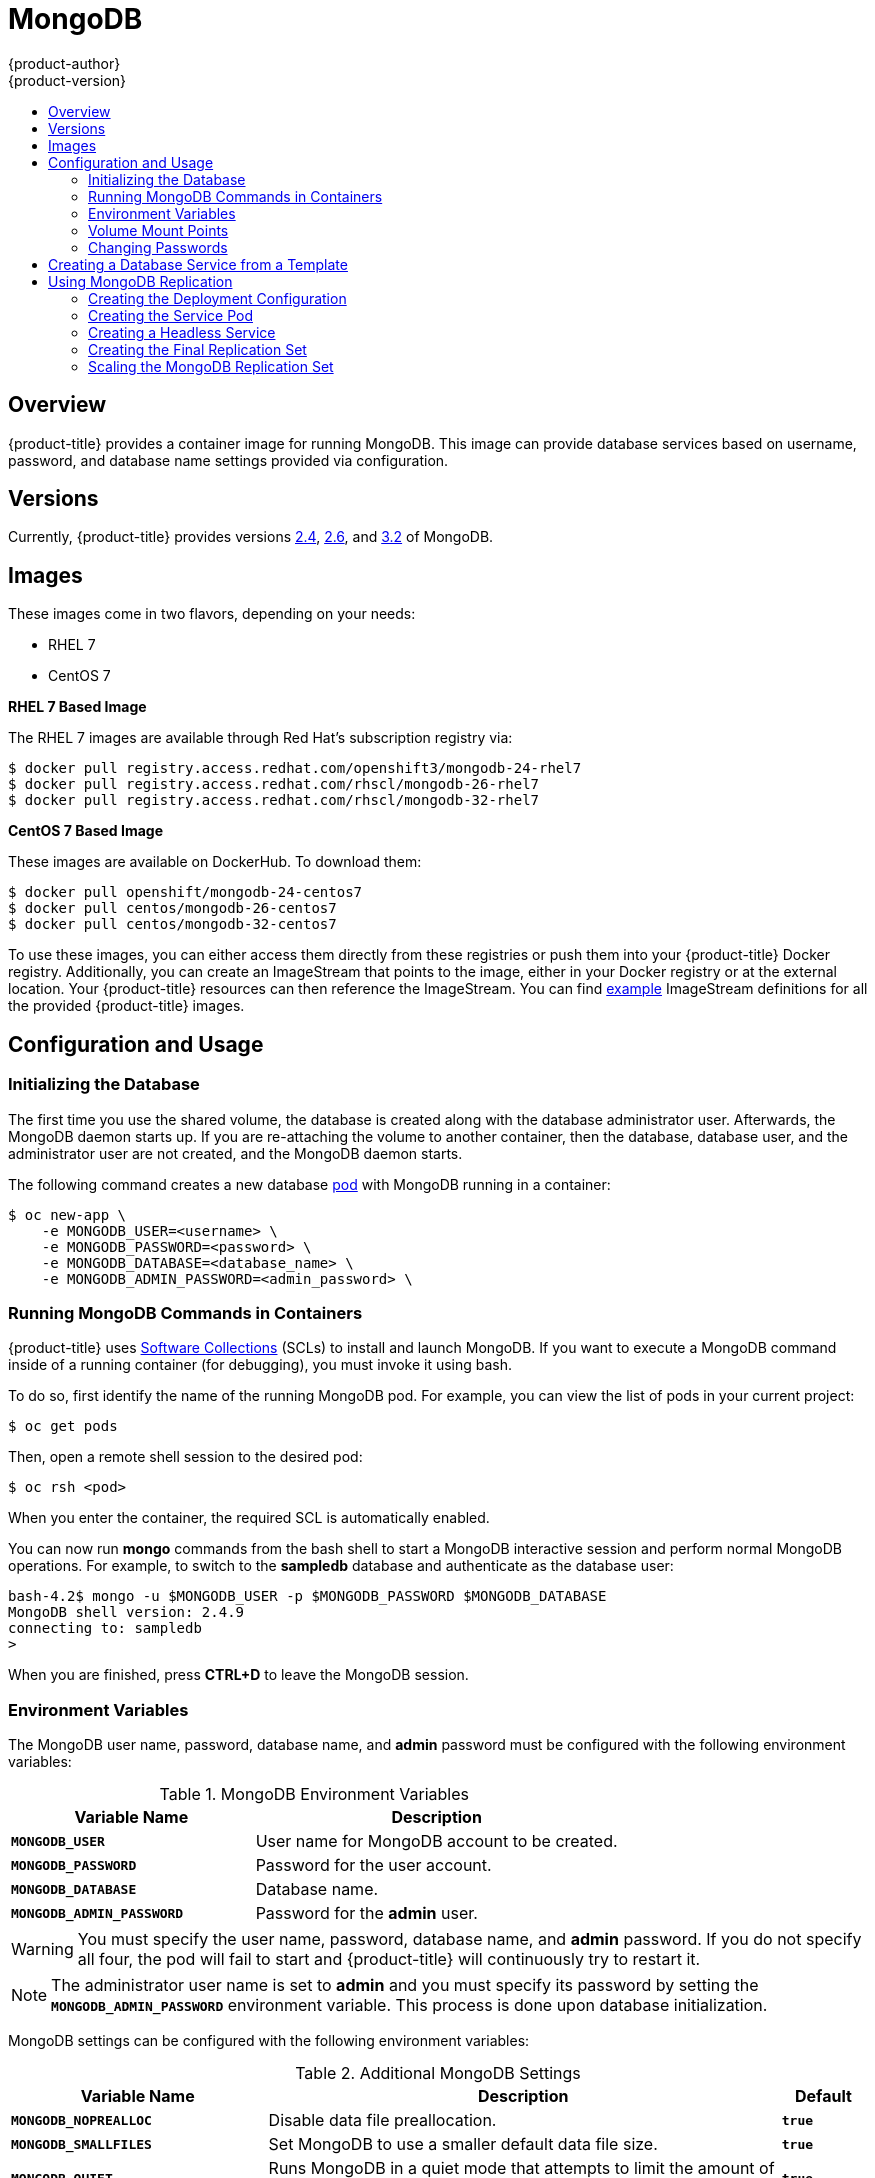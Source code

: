 [[using-images-db-images-mongodb]]
= MongoDB
{product-author}
{product-version}
:data-uri:
:icons:
:experimental:
:toc: macro
:toc-title:
:prewrap!:

toc::[]

== Overview
{product-title} provides a container image for running MongoDB.  This image can
provide database services based on username, password, and database name
settings provided via configuration.

== Versions
Currently, {product-title} provides versions
https://github.com/openshift/mongodb/tree/master/2.4[2.4],
https://github.com/openshift/mongodb/tree/master/2.6[2.6], and
https://github.com/openshift/mongodb/tree/master/3.2[3.2] of MongoDB.

== Images

These images come in two flavors, depending on your needs:

* RHEL 7
* CentOS 7

*RHEL 7 Based Image*

The RHEL 7 images are available through Red Hat's subscription registry via:

----
$ docker pull registry.access.redhat.com/openshift3/mongodb-24-rhel7
$ docker pull registry.access.redhat.com/rhscl/mongodb-26-rhel7
$ docker pull registry.access.redhat.com/rhscl/mongodb-32-rhel7
----

*CentOS 7 Based Image*

These images are available on DockerHub. To download them:

----
$ docker pull openshift/mongodb-24-centos7
$ docker pull centos/mongodb-26-centos7
$ docker pull centos/mongodb-32-centos7
----

To use these images, you can either access them directly from these
registries or push them into your {product-title} Docker registry. Additionally,
you can create an ImageStream that points to the image,
either in your Docker registry or at the external location. Your {product-title}
resources can then reference the ImageStream. You can find
https://github.com/openshift/origin/tree/master/examples/image-streams[example]
ImageStream definitions for all the provided {product-title} images.

== Configuration and Usage

=== Initializing the Database

The first time you use the shared volume, the database is created along with the
database administrator user. Afterwards, the MongoDB daemon starts up. If you
are re-attaching the volume to another container, then the database, database
user, and the administrator user are not created, and the MongoDB daemon starts.

The following command creates a new database
xref:../../architecture/core_concepts/pods_and_services.adoc#pods[pod] with
MongoDB running in a container:

----
$ oc new-app \
    -e MONGODB_USER=<username> \
    -e MONGODB_PASSWORD=<password> \
    -e MONGODB_DATABASE=<database_name> \
    -e MONGODB_ADMIN_PASSWORD=<admin_password> \
ifdef::openshift-enterprise[]
    registry.access.redhat.com/rhscl/mongodb-26-rhel7
endif::[]
ifdef::openshift-origin[]
    centos/mongodb-26-centos7
endif::[]
----

=== Running MongoDB Commands in Containers

{product-title} uses https://www.softwarecollections.org/[Software Collections] (SCLs)
to install and launch MongoDB. If you want to execute a MongoDB command inside of
a running container (for debugging), you must invoke it using bash.

To do so, first identify the name of the running MongoDB pod. For example, you can
view the list of pods in your current project:

----
$ oc get pods
----

Then, open a remote shell session to the desired pod:

----
$ oc rsh <pod>
----

When you enter the container, the required SCL is automatically enabled.

You can now run *mongo* commands from the bash shell to start a MongoDB
interactive session and perform normal MongoDB operations. For example, to
switch to the *sampledb* database and authenticate as the database user:

====
----
bash-4.2$ mongo -u $MONGODB_USER -p $MONGODB_PASSWORD $MONGODB_DATABASE
MongoDB shell version: 2.4.9
connecting to: sampledb
>
----
====

When you are finished, press *CTRL+D* to leave the MongoDB session.

[[mongodb-environment-variables]]
=== Environment Variables

The MongoDB user name, password, database name, and *admin* password must
be configured with the following environment variables:

.MongoDB Environment Variables
[cols="4a,6a",options="header"]
|===

|Variable Name |Description

|`*MONGODB_USER*`
|User name for MongoDB account to be created.

|`*MONGODB_PASSWORD*`
|Password for the user account.

|`*MONGODB_DATABASE*`
|Database name.

|`*MONGODB_ADMIN_PASSWORD*`
|Password for the *admin* user.
|===

[WARNING]
====
You must specify the user name, password, database name, and *admin* password.
If you do not specify all four, the pod will fail to start and {product-title}
will continuously try to restart it.
====

[NOTE]
====
The administrator user name is set to *admin* and you must specify its password
by setting the `*MONGODB_ADMIN_PASSWORD*` environment variable. This process is
done upon database initialization.
====

MongoDB settings can be configured with the following environment variables:

.Additional MongoDB Settings
[cols="3a,6a,1a",options="header"]
|===

|Variable Name |Description |Default

|`*MONGODB_NOPREALLOC*`
|Disable data file preallocation.
|`*true*`

|`*MONGODB_SMALLFILES*`
|Set MongoDB to use a smaller default data file size.
|`*true*`

|`*MONGODB_QUIET*`
|Runs MongoDB in a quiet mode that attempts to limit the amount of output.
|`*true*`

|`*MONGODB_TEXT_SEARCH_ENABLED*`
|(MongoDB version 2.4 only) Enables the https://docs.mongodb.org/v2.6/core/index-text/#text-search-text-command[text search] feature.

[NOTE]
====
Text search is enabled by default in MongoDB versions 2.6 and higher, and therefore has no configurable parameter.
====

|`*false*`
|===

=== Volume Mount Points

The MongoDB image can be run with mounted volumes to enable persistent storage
for the database:

* *_/var/lib/mongodb_* - This is the database directory where
MongoDB stores database files.

[[mongodb-changing-passwords]]

=== Changing Passwords

Passwords are part of the image configuration, therefore the only supported
method to change passwords for the database user (`*MONGODB_USER*`) and *admin*
user is by changing the environment variables `*MONGODB_PASSWORD*` and
`*MONGODB_ADMIN_PASSWORD*`, respectively.

You can view the current passwords by viewing the pod or deployment
configuration in the web console or by listing the environment variables with
the CLI:

----
$ oc set env pod <pod_name> --list
----

Changing database passwords directly in MongoDB causes a mismatch between the
values stored in the variables and the actual passwords. Whenever a database
container starts, it resets the passwords to the values stored in the
environment variables.

To change these passwords, update one or both of the desired environment
variables for the related deployment configuration(s) using the `oc set env`
command. If multiple deployment configurations utilize these environment
variables, for example in the case of an application created from a template,
you must update the variables on each deployment configuration so that the
passwords are in sync everywhere. This can be done all in the same command:

----
$ oc set env dc <dc_name> [<dc_name_2> ...] \
  MONGODB_PASSWORD=<new_password> \
  MONGODB_ADMIN_PASSWORD=<new_admin_password>
----

[IMPORTANT]
====
Depending on your application, there may be other environment variables for
passwords in other parts of the application that should also be updated to
match. For example, there could be a more generic `*DATABASE_USER*` variable in
a front-end pod that should match the database user's password. Ensure that
passwords are in sync for all required environment variables per your
application, otherwise your pods may fail to redeploy when triggered.
====

Updating the environment variables triggers the redeployment of the database
server if you have a
xref:../../dev_guide/deployments/basic_deployment_operations.adoc#config-change-trigger[configuration change
trigger]. Otherwise, you must manually start a new deployment in order to apply
the password changes.

To verify that new passwords are in effect, first open a remote shell session to
the running MongoDB pod:

----
$ oc rsh <pod>
----

From the bash shell, verify the database user's new password:

----
bash-4.2$ mongo -u $MONGODB_USER -p <new_password> $MONGODB_DATABASE --eval "db.version()"
----

If the password was changed correctly, you should see output like this:

====
----
MongoDB shell version: 2.6.9
connecting to: sampledb
2.6.9
----
====

To verify the *admin* user's new password:

----
bash-4.2$ mongo -u admin -p <new_admin_password> admin --eval "db.version()"
----

If the password was changed correctly, you should see output like this:

====
----
MongoDB shell version: 2.4.9
connecting to: admin
2.4.9
----
====

== Creating a Database Service from a Template

{product-title} provides a xref:../../dev_guide/templates.adoc#dev-guide-templates[template] to make
creating a new database service easy. The template provides parameter fields to
define all the mandatory environment variables (user, password, database name,
etc) with predefined defaults including auto-generation of password values. It
will also define both a
xref:../../architecture/core_concepts/deployments.adoc#deployments-and-deployment-configurations[deployment
configuration] and a
xref:../../architecture/core_concepts/pods_and_services.adoc#services[service].

The MongoDB templates should have been registered in the default *openshift*
project by your cluster administrator during the initial cluster setup.
ifdef::openshift-enterprise,openshift-origin[]
See xref:../../install_config/imagestreams_templates.adoc#install-config-imagestreams-templates[Loading the Default Image Streams and Templates]
for more details, if required.
endif::[]

There are two templates available:

* `mongodb-ephemeral` is for development/testing purposes only because it uses
ephemeral storage for the database content. This means that if the database
pod is restarted for any reason, such as the pod being moved to another node
or the deployment configuration being updated and triggering a redeploy, all
data will be lost.
* `mongodb-persistent` uses a persistent volume store for the database data
which means the data will survive a pod restart. Using persistent volumes
requires a persistent volume pool be defined in the {product-title} deployment.
Cluster administrator instructions for setting up the pool are located
xref:../../install_config/persistent_storage/persistent_storage_nfs.adoc#install-config-persistent-storage-persistent-storage-nfs[here].


You can find instructions for instantiating templates by following these
xref:../../dev_guide/templates.adoc#dev-guide-templates[instructions].

Once you have instantiated the service, you can copy the user name, password,
and database name environment variables into a deployment configuration for
another component that intends to access the database. That component can then
access the database via the service that was defined.

[[using-mongodb-replication]]
== Using MongoDB Replication

ifdef::openshift-origin[]
[IMPORTANT]
====
Replication support provided by the MongoDB image is experimental and should not
be used in production.
====
endif::[]

ifdef::openshift-enterprise[]
[NOTE]
====
Enabling clustering for database images is currently in Technology Preview and
not intended for production use.
====
endif::[]

Red Hat provides a proof-of-concept
xref:../../architecture/core_concepts/templates.adoc#architecture-core-concepts-templates[template] for MongoDB
replication (clustering); you can obtain the
https://github.com/openshift/mongodb/tree/master/2.4/examples/replica[example
template from GitHub].

For example, to upload the example template into the current project's template
library:

====
----
$ oc create -f \
    https://raw.githubusercontent.com/openshift/mongodb/master/2.4/examples/replica/mongodb-clustered.json
----
====

[IMPORTANT]
====
The example template does not use persistent storage. When
you lose all members of the replication set, your data will be lost.
====

The following sections detail the objects defined in the example template and
describe how they work together to start a cluster of MongoDB servers
implementing master-slave replication and automated failover. This is the
recommended replication strategy for MongoDB.

[[creating-the-deploymentconfig]]
=== Creating the Deployment Configuration

To set up MongoDB replication, a
xref:../../architecture/core_concepts/deployments.adoc#deployments-and-deployment-configurations[deployment
configuration] is defined in the example template that defines a
xref:../../architecture/core_concepts/deployments.adoc#replication-controllers[replication
controller]. The replication controller manages the members of the MongoDB
cluster.

To tell a MongoDB server that the member will be part of the cluster, additional
environment variables are provided for the container defined in the replication
controller pod template:

[cols="3a,6a,1a",options="header"]
|===

|Variable Name |Description |Default

|`*MONGODB_REPLICA_NAME*`
|Specifies the name of the replication set.
|*rs0*

|`*MONGODB_KEYFILE_VALUE*`
|See: http://docs.mongodb.org/manual/tutorial/generate-key-file[Generate a Key
File]
|*generated*
|===

.Deployment Configuration Object Definition in the Example Template
====

[source,yaml]
----
kind: DeploymentConfig
apiVersion: v1
metadata:
  name: "${MONGODB_SERVICE_NAME}"
spec:
  strategy:
    type: Recreate
    resources: {}
  triggers:
    - type: ConfigChange
  replicas: 3
  selector:
    name: mongodb-replica
  template:
    metadata:
      labels:
        name: mongodb-replica
    spec:
      containers:
        - name: member
          image: openshift/mongodb-24-centos7
          env:
            - name: MONGODB_USER
              value: "${MONGODB_USER}"
            - name: MONGODB_PASSWORD
              value: "${MONGODB_PASSWORD}"
            - name: MONGODB_DATABASE
              value: "${MONGODB_DATABASE}"
            - name: MONGODB_ADMIN_PASSWORD
              value: "${MONGODB_ADMIN_PASSWORD}"
            - name: MONGODB_REPLICA_NAME
              value: "${MONGODB_REPLICA_NAME}"
            - name: MONGODB_SERVICE_NAME
              value: "${MONGODB_SERVICE_NAME}"
            - name: MONGODB_KEYFILE_VALUE
              value: "${MONGODB_KEYFILE_VALUE}"
          ports:
            - containerPort: 27017
              protocol: TCP
  restartPolicy: Never
  dnsPolicy: ClusterFirst
----
====

After the deployment configuration is created and the pods with MongoDB cluster
members are started, they will not be initialized. Instead, they start as part
of the *rs0* replication set, as the value of `*MONGODB_REPLICA_NAME*` is set to
*rs0* by default.

[[creating-the-service-pod]]
=== Creating the Service Pod

To initialize members created by xref:creating-the-deploymentconfig[the
deployment configuration], the pods are started with the `initiate` argument,
which instructs the startup script to behave xref:mongo-creating-headless-service[slightly differently]
than a regular, stand-alone MongoDB database.

[[example-deployment-config]]
.Deployment Configuration Object Definition in the Example Template
====

[source,yaml]
----
- kind: DeploymentConfig
  apiVersion: v1
  metadata:
    name: "${MONGODB_SERVICE_NAME}"
  spec:
    strategy:
      type: Recreate
      recreateParams:
        post:
          failurePolicy: Retry
          execNewPod:
            command: ["run-mongod","initiate"]
            containerName: mongodb
            env:
            - name: MONGODB_INITIAL_REPLICA_COUNT
              value: '3'
    triggers:
    - type: ConfigChange
    replicas: 3
    selector:
      name: mongodb-replica
    template:
      metadata:
        labels:
          name: mongodb-replica
      spec:
        containers:
        - name: mongodb
          image: openshift/mongodb-24-centos7
          readinessProbe:
            tcpSocket:
              port: 27017
            initialDelaySeconds: 15
            timeoutSeconds: 1
          env:
          - name: MONGODB_USER
            value: "${MONGODB_USER}"
          - name: MONGODB_PASSWORD
            value: "${MONGODB_PASSWORD}"
          - name: MONGODB_DATABASE
            value: "${MONGODB_DATABASE}"
          - name: MONGODB_ADMIN_PASSWORD
            value: "${MONGODB_ADMIN_PASSWORD}"
          - name: MONGODB_REPLICA_NAME
            value: "${MONGODB_REPLICA_NAME}"
          - name: MONGODB_SERVICE_NAME
            value: "${MONGODB_SERVICE_NAME}"
          - name: MONGODB_KEYFILE_VALUE
            value: "${MONGODB_KEYFILE_VALUE}"
          ports:
          - containerPort: 27017
----
====

[[mongo-creating-headless-service]]
=== Creating a Headless Service

The `initiate` argument in the xref:example-deployment-config[container specification
above] instructs the container to first discover all running member pods within
the MongoDB cluster. To achieve this, a _headless service_ is defined named
*mongodb* in the example template.

To have a headless service, the `*portalIP*` parameter in the service definition
is set to *None*. Then you can use a DNS query to get a list of the pod IP
addresses that represents the current endpoints for this service.

.Headless Service Object Definition in the Example Template
====

[source,yaml]
----
kind: "Service"
apiVersion: "v1"
metadata:
  name: "${MONGODB_SERVICE_NAME}"
  labels:
    name: "${MONGODB_SERVICE_NAME}"
spec:
  ports:
    - protocol: "TCP"
      port: 27017
      targetPort: 27017
      nodePort: 0
  selector:
    name: "mongodb-replica"
  portalIP: "None"
  type: "ClusterIP"
  sessionAffinity: "None"
status:
  loadBalancer: {}
----
====

[[creating-the-final-replication-set]]
=== Creating the Final Replication Set

When the script that runs as the container entrypoint has the IP addresses of
all running MongoDB members, it creates a MongoDB replication set configuration
where it lists all member IP addresses. It then initiates the replication set
using `rs.initiate(config)`. The script waits until MongoDB elects the *PRIMARY*
member of the cluster.

Once the *PRIMARY* member has been elected, the entrypoint script starts
creating MongoDB users and databases.

Clients can then start using the MongoDB instance by sending the queries to the
*mongodb* service. As this service is a headless service, they do not need to
provide the IP address. Clients can use *mongodb:27017* for connections. The
service then sends the query to one of the members in the replication set.

[[scaling-mongodb-replication-set]]
=== Scaling the MongoDB Replication Set

To xref:../../dev_guide/deployments/basic_deployment_operations.adoc#scaling[increase the number of members]
in the cluster:

----
$ oc scale rc mongodb-1 --replicas=<number>
----

This tells xref:creating-the-deploymentconfig[the replication controller] to
create a new MongoDB member pod. When a new member is created, the member
entrypoint first attempts to discover other running members in the cluster. It
then chooses one and adds itself to the list of members. Once the replication
configuration is updated, the other members replicate the data to a new pod and
start a new election.
